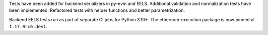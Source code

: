 Tests have been added for backend serializers in py-evm and EELS. Additional validation and normalization tests have been implemented. Refactored tests with helper functions and better parametrization.

Backend EELS tests run as part of separate CI jobs for Python 3.10+. The ethereum-execution package is now pinned at ``1.17.0rc6.dev1``.
